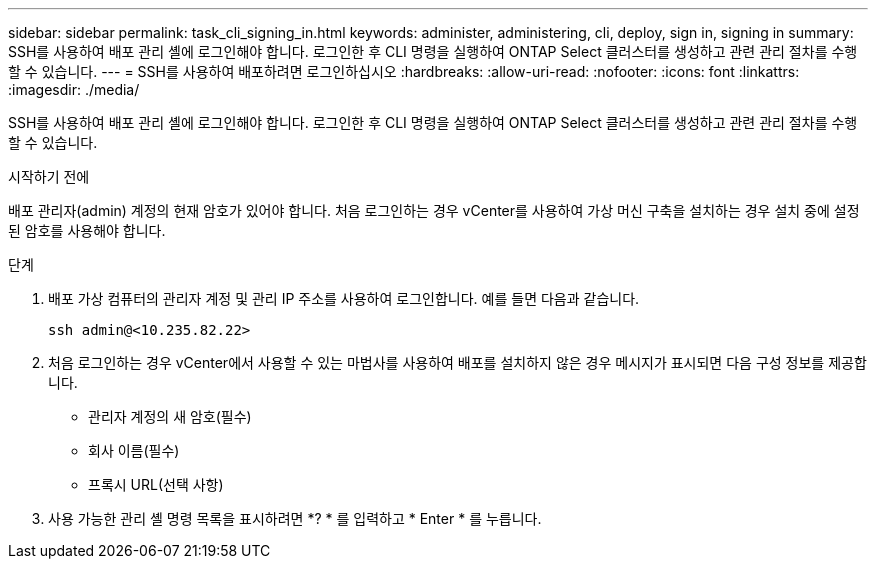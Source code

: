 ---
sidebar: sidebar 
permalink: task_cli_signing_in.html 
keywords: administer, administering, cli, deploy, sign in, signing in 
summary: SSH를 사용하여 배포 관리 셸에 로그인해야 합니다. 로그인한 후 CLI 명령을 실행하여 ONTAP Select 클러스터를 생성하고 관련 관리 절차를 수행할 수 있습니다. 
---
= SSH를 사용하여 배포하려면 로그인하십시오
:hardbreaks:
:allow-uri-read: 
:nofooter: 
:icons: font
:linkattrs: 
:imagesdir: ./media/


[role="lead"]
SSH를 사용하여 배포 관리 셸에 로그인해야 합니다. 로그인한 후 CLI 명령을 실행하여 ONTAP Select 클러스터를 생성하고 관련 관리 절차를 수행할 수 있습니다.

.시작하기 전에
배포 관리자(admin) 계정의 현재 암호가 있어야 합니다. 처음 로그인하는 경우 vCenter를 사용하여 가상 머신 구축을 설치하는 경우 설치 중에 설정된 암호를 사용해야 합니다.

.단계
. 배포 가상 컴퓨터의 관리자 계정 및 관리 IP 주소를 사용하여 로그인합니다. 예를 들면 다음과 같습니다.
+
`ssh admin@<10.235.82.22>`

. 처음 로그인하는 경우 vCenter에서 사용할 수 있는 마법사를 사용하여 배포를 설치하지 않은 경우 메시지가 표시되면 다음 구성 정보를 제공합니다.
+
** 관리자 계정의 새 암호(필수)
** 회사 이름(필수)
** 프록시 URL(선택 사항)


. 사용 가능한 관리 셸 명령 목록을 표시하려면 *? * 를 입력하고 * Enter * 를 누릅니다.


